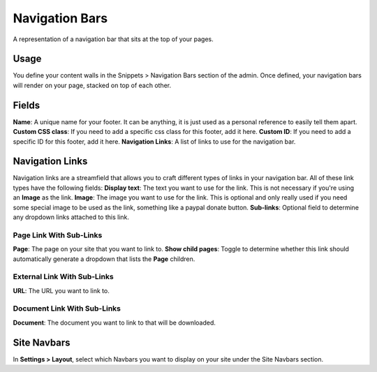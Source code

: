 Navigation Bars
===============

A representation of a navigation bar that sits at the top of your pages.

Usage
-----

You define your content walls in the Snippets > Navigation Bars section of the admin.  Once defined, your navigation bars will render on your page, stacked on top of each other.

Fields
------

**Name**: A unique name for your footer.  It can be anything, it is just used as a personal reference to easily tell them apart.
**Custom CSS class**: If you need to add a specific css class for this footer, add it here.
**Custom ID**: If you need to add a specific ID for this footer, add it here.
**Navigation Links**: A list of links to use for the navigation bar.

Navigation Links
----------------

Navigation links are a streamfield that allows you to craft different types of links in your navigation bar.  All of these link types have the following fields:
**Display text**: The text you want to use for the link. This is not necessary if you're using an **Image** as the link.
**Image**: The image you want to use for the link.  This is optional and only really used if you need some special image to be used as the link, something like a paypal donate button.
**Sub-links**: Optional field to determine any dropdown links attached to this link.

Page Link With Sub-Links
~~~~~~~~~~~~~~~~~~~~~~~~
**Page**: The page on your site that you want to link to.
**Show child pages**: Toggle to determine whether this link should automatically generate a dropdown that lists the **Page** children.

External Link With Sub-Links
~~~~~~~~~~~~~~~~~~~~~~~~~~~~
**URL**: The URL you want to link to.

Document Link With Sub-Links
~~~~~~~~~~~~~~~~~~~~~~~~~~~~
**Document**: The document you want to link to that will be downloaded.

Site Navbars
------------

In **Settings > Layout**, select which Navbars you want to display on your site under the Site Navbars section.

